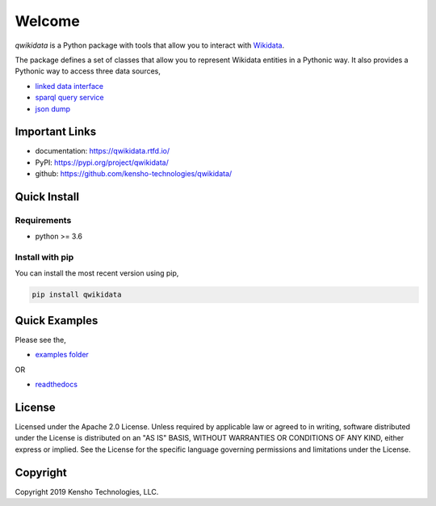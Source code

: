 =======
Welcome
=======

|build-status|
|docs|
|license|
|pypi-python|
|pypi-version|


`qwikidata` is a Python package with tools that allow you to interact with Wikidata_.

The package defines a set of classes that allow you to represent Wikidata entities
in a Pythonic way.  It also provides a Pythonic way to access three data sources,

* `linked data interface`_
* `sparql query service`_
* `json dump`_

Important Links
===============

* documentation: https://qwikidata.rtfd.io/
* PyPI: https://pypi.org/project/qwikidata/
* github: https://github.com/kensho-technologies/qwikidata/

Quick Install
=============

Requirements
------------

* python >= 3.6

Install with pip
----------------

You can install the most recent version using pip,

.. code-block:: bash

  pip install qwikidata


Quick Examples
==============

Please see the,

* `examples folder`_

OR

* `readthedocs`_



License
=======

Licensed under the Apache 2.0 License. Unless required by applicable law or agreed to in writing, software distributed under the License is distributed on an "AS IS" BASIS, WITHOUT WARRANTIES OR CONDITIONS OF ANY KIND, either express or implied. See the License for the specific language governing permissions and limitations under the License.

Copyright
=========

Copyright 2019 Kensho Technologies, LLC.


.. |build-status| image:: https://img.shields.io/travis/kensho-technologies/qwikidata.svg?style=flat
    :alt: Build Status
    :scale: 100%
    :target: https://travis-ci.org/kensho-technologies/qwikidata

.. |docs| image:: https://readthedocs.org/projects/qwikidata/badge/?version=latest
    :alt: Documentation Status
    :scale: 100%
    :target: https://qwikidata.readthedocs.io/en/latest/?badge=latest

.. |license| image:: https://img.shields.io/badge/License-Apache%202.0-blue.svg
    :alt: License
    :scale: 100%
    :target: https://opensource.org/licenses/Apache-2.0

.. |pypi-python| image:: https://img.shields.io/pypi/pyversions/qwikidata.svg
    :alt: PyPI Python
    :scale: 100%
    :target: https://pypi.python.org/pypi/qwikidata

.. |pypi-version| image:: https://img.shields.io/pypi/v/qwikidata.svg
   :alt: PyPI Version
   :scale: 100%
   :target: https://pypi.python.org/pypi/qwikidata


.. _Wikidata: https://www.wikidata.org/wiki/Wikidata:Main_Page
.. _linked data interface: https://www.wikidata.org/wiki/Wikidata:Data_access
.. _sparql query service: https://www.wikidata.org/wiki/Wikidata:SPARQL_query_service
.. _json dump: https://www.wikidata.org/wiki/Wikidata:Database_download
.. _examples folder: https://github.com/kensho-technologies/qwikidata/tree/master/examples
.. _readthedocs: https://qwikidata.readthedocs.io/en/stable/readme.html
